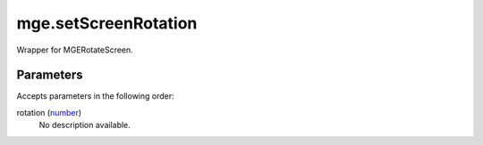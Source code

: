 mge.setScreenRotation
====================================================================================================

Wrapper for MGERotateScreen.

Parameters
----------------------------------------------------------------------------------------------------

Accepts parameters in the following order:

rotation (`number`_)
    No description available.

.. _`number`: ../../../lua/type/number.html
